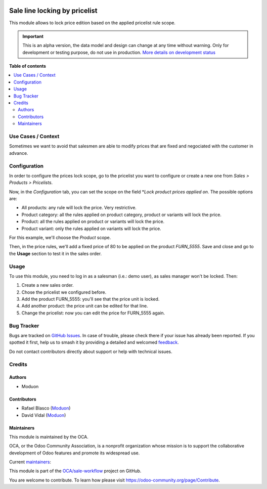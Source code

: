 .. image:: https://odoo-community.org/readme-banner-image
   :target: https://odoo-community.org/get-involved?utm_source=readme
   :alt: Odoo Community Association

==============================
Sale line locking by pricelist
==============================

.. 
   !!!!!!!!!!!!!!!!!!!!!!!!!!!!!!!!!!!!!!!!!!!!!!!!!!!!
   !! This file is generated by oca-gen-addon-readme !!
   !! changes will be overwritten.                   !!
   !!!!!!!!!!!!!!!!!!!!!!!!!!!!!!!!!!!!!!!!!!!!!!!!!!!!
   !! source digest: sha256:c37da617d210936688915cd58afe0efb10391307ee8384c7caa4c50403d2d8e4
   !!!!!!!!!!!!!!!!!!!!!!!!!!!!!!!!!!!!!!!!!!!!!!!!!!!!

.. |badge1| image:: https://img.shields.io/badge/maturity-Alpha-red.png
    :target: https://odoo-community.org/page/development-status
    :alt: Alpha
.. |badge2| image:: https://img.shields.io/badge/license-LGPL--3-blue.png
    :target: http://www.gnu.org/licenses/lgpl-3.0-standalone.html
    :alt: License: LGPL-3
.. |badge3| image:: https://img.shields.io/badge/github-OCA%2Fsale--workflow-lightgray.png?logo=github
    :target: https://github.com/OCA/sale-workflow/tree/16.0/sale_order_line_price_lock_by_pricelist
    :alt: OCA/sale-workflow
.. |badge4| image:: https://img.shields.io/badge/weblate-Translate%20me-F47D42.png
    :target: https://translation.odoo-community.org/projects/sale-workflow-16-0/sale-workflow-16-0-sale_order_line_price_lock_by_pricelist
    :alt: Translate me on Weblate
.. |badge5| image:: https://img.shields.io/badge/runboat-Try%20me-875A7B.png
    :target: https://runboat.odoo-community.org/builds?repo=OCA/sale-workflow&target_branch=16.0
    :alt: Try me on Runboat

|badge1| |badge2| |badge3| |badge4| |badge5|

This module allows to lock price edition based on the applied pricelist
rule scope.

.. IMPORTANT::
   This is an alpha version, the data model and design can change at any time without warning.
   Only for development or testing purpose, do not use in production.
   `More details on development status <https://odoo-community.org/page/development-status>`_

**Table of contents**

.. contents::
   :local:

Use Cases / Context
===================

Sometimes we want to avoid that salesmen are able to modify prices that
are fixed and negociated with the customer in advance.

Configuration
=============

In order to configure the prices lock scope, go to the pricelist you
want to configure or create a new one from *Sales > Products >
Pricelists*.

Now, in the *Configuration* tab, you can set the scope on the field
\*\ *Lock product prices applied on*. The possible options are:

- All products: any rule will lock the price. Very restrictive.
- Product category: all the rules applied on product category, product
  or variants will lock the price.
- Product: all the rules applied on product or variants will lock the
  price.
- Product variant: only the rules applied on variants will lock the
  price.

For this example, we'll choose the *Product* scope.

Then, in the price rules, we'll add a fixed price of 80 to be applied on
the product *FURN_5555*. Save and close and go to the **Usage** section
to test it in the sales order.

Usage
=====

To use this module, you need to log in as a salesman (i.e.: demo user),
as sales manager won't be locked. Then:

1. Create a new sales order.
2. Chose the pricelist we configured before.
3. Add the product FURN_5555: you'll see that the price unit is locked.
4. Add another product: the price unit can be edited for that line.
5. Change the pricelist: now you can edit the price for FURN_5555 again.

Bug Tracker
===========

Bugs are tracked on `GitHub Issues <https://github.com/OCA/sale-workflow/issues>`_.
In case of trouble, please check there if your issue has already been reported.
If you spotted it first, help us to smash it by providing a detailed and welcomed
`feedback <https://github.com/OCA/sale-workflow/issues/new?body=module:%20sale_order_line_price_lock_by_pricelist%0Aversion:%2016.0%0A%0A**Steps%20to%20reproduce**%0A-%20...%0A%0A**Current%20behavior**%0A%0A**Expected%20behavior**>`_.

Do not contact contributors directly about support or help with technical issues.

Credits
=======

Authors
-------

* Moduon

Contributors
------------

- Rafael Blasco (`Moduon <https://www.moduon.team/>`__)
- David Vidal (`Moduon <https://www.moduon.team/>`__)

Maintainers
-----------

This module is maintained by the OCA.

.. image:: https://odoo-community.org/logo.png
   :alt: Odoo Community Association
   :target: https://odoo-community.org

OCA, or the Odoo Community Association, is a nonprofit organization whose
mission is to support the collaborative development of Odoo features and
promote its widespread use.

.. |maintainer-chienandalu| image:: https://github.com/chienandalu.png?size=40px
    :target: https://github.com/chienandalu
    :alt: chienandalu
.. |maintainer-rafaelbn| image:: https://github.com/rafaelbn.png?size=40px
    :target: https://github.com/rafaelbn
    :alt: rafaelbn

Current `maintainers <https://odoo-community.org/page/maintainer-role>`__:

|maintainer-chienandalu| |maintainer-rafaelbn| 

This module is part of the `OCA/sale-workflow <https://github.com/OCA/sale-workflow/tree/16.0/sale_order_line_price_lock_by_pricelist>`_ project on GitHub.

You are welcome to contribute. To learn how please visit https://odoo-community.org/page/Contribute.
